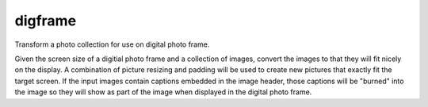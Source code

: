 digframe
=======================

Transform a photo collection for use on digital photo frame. 

Given the screen size of a digitial photo frame and a collection of
images, convert the images to that they will fit nicely on the
display.  A combination of picture resizing and padding will be used
to create new pictures that exactly fit the target screen. If the
input images contain captions embedded in the image header, those
captions will be "burned" into the image so they will show as part of
the image when displayed in the digital photo frame.


